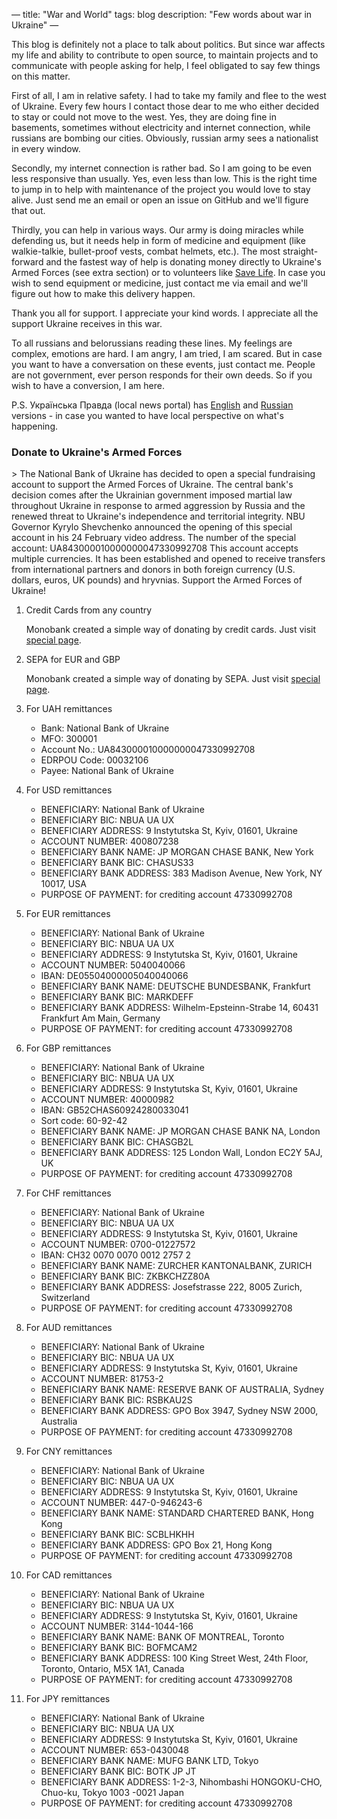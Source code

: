 ---
title: "War and World"
tags: blog
description: "Few words about war in Ukraine"
---

This blog is definitely not a place to talk about politics. But since war affects my life and ability to contribute to open source, to maintain projects and to communicate with people asking for help, I feel obligated to say few things on this matter.

First of all, I am in relative safety. I had to take my family and flee to the west of Ukraine. Every few hours I contact those dear to me who either decided to stay or could not move to the west. Yes, they are doing fine in basements, sometimes without electricity and internet connection, while russians are bombing our cities. Obviously, russian army sees a nationalist in every window.

Secondly, my internet connection is rather bad. So I am going to be even less responsive than usually. Yes, even less than low. This is the right time to jump in to help with maintenance of the project you would love to stay alive. Just send me an email or open an issue on GitHub and we'll figure that out.

Thirdly, you can help in various ways. Our army is doing miracles while defending us, but it needs help in form of medicine and equipment (like walkie-talkie, bullet-proof vests, combat helmets, etc.). The most straight-forward and the fastest way of help is donating money directly to Ukraine's Armed Forces (see extra section) or to volunteers like [[https://savelife.in.ua/en/donate/][Save Life]]. In case you wish to send equipment or medicine, just contact me via email and we'll figure out how to make this delivery happen.

Thank you all for support. I appreciate your kind words. I appreciate all the support Ukraine receives in this war.

To all russians and belorussians reading these lines. My feelings are complex, emotions are hard. I am angry, I am tried, I am scared. But in case you want to have a conversation on these events, just contact me. People are not government, ever person responds for their own deeds. So if you wish to have a conversion, I am here.

P.S. Українська Правда (local news portal) has [[https://www.pravda.com.ua/eng/][English]] and [[https://www.pravda.com.ua/rus/][Russian]] versions - in case you wanted to have local perspective on what's happening.

#+BEGIN_HTML
<!--more-->
#+END_HTML

*** Donate to Ukraine's Armed Forces

> The National Bank of Ukraine has decided to open a special fundraising account to support the Armed Forces of Ukraine. The central bank's decision comes after the Ukrainian government imposed martial law throughout Ukraine in response to armed aggression by Russia and the renewed threat to Ukraine's independence and territorial integrity. NBU Governor Kyrylo Shevchenko announced the opening of this special account in his 24 February video address. The number of the special account: UA843000010000000047330992708 This account accepts multiple currencies. It has been established and opened to receive transfers from international partners and donors in both foreign currency (U.S. dollars, euros, UK pounds) and hryvnias. Support the Armed Forces of Ukraine!

**** Credit Cards from any country

Monobank created a simple way of donating by credit cards. Just visit [[https://uahelp.monobank.ua/][special page]].

**** SEPA for EUR and GBP

Monobank created a simple way of donating by SEPA. Just visit [[https://uahelp.monobank.ua/][special page]].

**** For UAH remittances

- Bank: National Bank of Ukraine
- MFO: 300001
- Account No.: UA843000010000000047330992708
- EDRPOU Code: 00032106
- Payee: National Bank of Ukraine

**** For USD remittances

- BENEFICIARY: National Bank of Ukraine
- BENEFICIARY BIC: NBUA UA UX
- BENEFICIARY ADDRESS: 9 Instytutska St, Kyiv, 01601, Ukraine
- ACCOUNT NUMBER: 400807238
- BENEFICIARY BANK NAME: JP MORGAN CHASE BANK, New York
- BENEFICIARY BANK BIC: CHASUS33
- BENEFICIARY BANK ADDRESS: 383 Madison Avenue, New York, NY 10017, USA
- PURPOSE OF PAYMENT: for crediting account 47330992708

**** For EUR remittances

- BENEFICIARY: National Bank of Ukraine
- BENEFICIARY BIC: NBUA UA UX
- BENEFICIARY ADDRESS: 9 Instytutska St, Kyiv, 01601, Ukraine
- ACCOUNT NUMBER: 5040040066
- IBAN: DE05504000005040040066
- BENEFICIARY BANK NAME: DEUTSCHE BUNDESBANK, Frankfurt
- BENEFICIARY BANK BIC: MARKDEFF
- BENEFICIARY BANK ADDRESS: Wilhelm-Epsteinn-Strabe 14, 60431 Frankfurt Am Main, Germany
- PURPOSE OF PAYMENT: for crediting account 47330992708

**** For GBP remittances

- BENEFICIARY: National Bank of Ukraine
- BENEFICIARY BIC: NBUA UA UX
- BENEFICIARY ADDRESS: 9 Instytutska St, Kyiv, 01601, Ukraine
- ACCOUNT NUMBER: 40000982
- IBAN: GB52CHAS60924280033041
- Sort code: 60-92-42
- BENEFICIARY BANK NAME: JP MORGAN CHASE BANK NA, London
- BENEFICIARY BANK BIC: CHASGB2L
- BENEFICIARY BANK ADDRESS: 125 London Wall, London EC2Y 5AJ, UK
- PURPOSE OF PAYMENT: for crediting account 47330992708

**** For CHF remittances

- BENEFICIARY: National Bank of Ukraine
- BENEFICIARY BIC: NBUA UA UX
- BENEFICIARY ADDRESS: 9 Instytutska St, Kyiv, 01601, Ukraine
- ACCOUNT NUMBER: 0700-01227572
- IBAN: CH32 0070 0070 0012 2757 2
- BENEFICIARY BANK NAME: ZURCHER KANTONALBANK, ZURICH
- BENEFICIARY BANK BIC: ZKBKCHZZ80A
- BENEFICIARY BANK ADDRESS: Josefstrasse 222, 8005 Zurich, Switzerland
- PURPOSE OF PAYMENT: for crediting account 47330992708

**** For AUD remittances

- BENEFICIARY: National Bank of Ukraine
- BENEFICIARY BIC: NBUA UA UX
- BENEFICIARY ADDRESS: 9 Instytutska St, Kyiv, 01601, Ukraine
- ACCOUNT NUMBER: 81753-2
- BENEFICIARY BANK NAME: RESERVE BANK OF AUSTRALIA, Sydney
- BENEFICIARY BANK BIC: RSBKAU2S
- BENEFICIARY BANK ADDRESS: GPO Box 3947, Sydney NSW 2000, Australia
- PURPOSE OF PAYMENT: for crediting account 47330992708

**** For CNY remittances

- BENEFICIARY: National Bank of Ukraine
- BENEFICIARY BIC: NBUA UA UX
- BENEFICIARY ADDRESS: 9 Instytutska St, Kyiv, 01601, Ukraine
- ACCOUNT NUMBER: 447-0-946243-6
- BENEFICIARY BANK NAME: STANDARD CHARTERED BANK, Hong Kong
- BENEFICIARY BANK BIC: SCBLHKHH
- BENEFICIARY BANK ADDRESS: GPO Box 21, Hong Kong
- PURPOSE OF PAYMENT: for crediting account 47330992708

**** For CAD remittances

- BENEFICIARY: National Bank of Ukraine
- BENEFICIARY BIC: NBUA UA UX
- BENEFICIARY ADDRESS: 9 Instytutska St, Kyiv, 01601, Ukraine
- ACCOUNT NUMBER: 3144-1044-166
- BENEFICIARY BANK NAME: BANK OF MONTREAL, Toronto
- BENEFICIARY BANK BIC: BOFMCAM2
- BENEFICIARY BANK ADDRESS: 100 King Street West, 24th Floor, Toronto, Ontario, M5X 1A1, Canada
- PURPOSE OF PAYMENT: for crediting account 47330992708

**** For JPY remittances

- BENEFICIARY: National Bank of Ukraine
- BENEFICIARY BIC: NBUA UA UX
- BENEFICIARY ADDRESS: 9 Instytutska St, Kyiv, 01601, Ukraine
- ACCOUNT NUMBER: 653-0430048
- BENEFICIARY BANK NAME: MUFG BANK LTD, Tokyo
- BENEFICIARY BANK BIC: BOTK JP JT
- BENEFICIARY BANK ADDRESS: 1-2-3, Nihombashi HONGOKU-CHO, Chuo-ku, Tokyo 1003 -0021 Japan
- PURPOSE OF PAYMENT: for crediting account 47330992708
